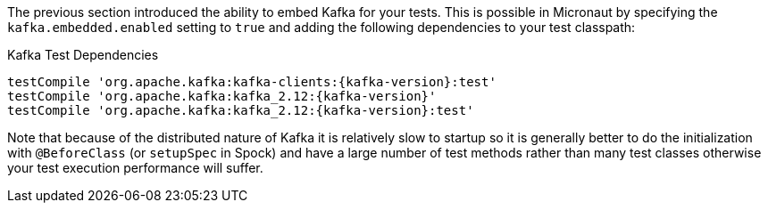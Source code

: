 The previous section introduced the ability to embed Kafka for your tests. This is possible in Micronaut by specifying the `kafka.embedded.enabled` setting to `true` and adding the following dependencies to your test classpath:

.Kafka Test Dependencies
[source,groovy,subs="attributes"]
----
testCompile 'org.apache.kafka:kafka-clients:{kafka-version}:test'
testCompile 'org.apache.kafka:kafka_2.12:{kafka-version}'
testCompile 'org.apache.kafka:kafka_2.12:{kafka-version}:test'
----

Note that because of the distributed nature of Kafka it is relatively slow to startup so it is generally better to do the initialization with `@BeforeClass` (or `setupSpec` in Spock) and have a large number of test methods rather than many test classes otherwise your test execution performance will suffer.